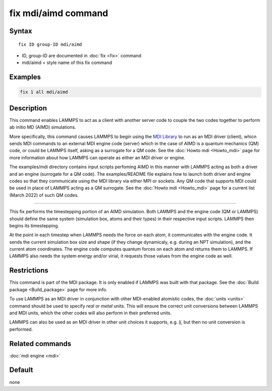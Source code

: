 .. index:: fix mdi/aimd

fix mdi/aimd command
======================

Syntax
""""""

.. parsed-literal::

   fix ID group-ID mdi/aimd

* ID, group-ID are documented in :doc:`fix <fix>` command
* mdi/aimd = style name of this fix command

Examples
""""""""

.. code-block:: LAMMPS

   fix 1 all mdi/aimd

Description
"""""""""""

This command enables LAMMPS to act as a client with another server
code to couple the two codes together to perform ab initio MD (AIMD)
simulations.

More specifically, this command causes LAMMPS to begin using the `MDI
Library <https://molssi-mdi.github.io/MDI_Library/html/index.html>`_
to run as an MDI driver (client), whicn sends MDI commands to an
external MDI engine code (server) which in the case of AIMD is a
quantum mechanics (QM) code, or could be LAMMPS itself, asking as a
surrogate for a QM code.  See the :doc:`Howto mdi <Howto_mdi>` page
for more information about how LAMMPS can operate as either an MDI
driver or engine.

The examples/mdi directory contains input scripts perfoming AIMD in
this manner with LAMMPS acting as both a driver and an engine
(surrogate for a QM code).  The examples/README file explains how to
launch both driver and engine codes so that they communicate using the
MDI library via either MPI or sockets.  Any QM code that supports MDI
could be used in place of LAMMPS acting as a QM surrogate.  See the
:doc:`Howto mdi <Howto_mdi>` page for a current list (March 2022) of
such QM codes.

----------

This fix performs the timestepping portion of an AIMD simulation.
Both LAMMPS and the engine code (QM or LAMMPS) should define the same
system (simulation box, atoms and their types) in their respective
input scripts.  LAMMPS then begins its timestepping.

At the point in each timestep when LAMMPS needs the force on each
atom, it communicates with the engine code.  It sends the current
simulation box size and shape (if they change dynamicaly, e.g. during
an NPT simulation), and the current atom coordinates.  The engine code
computes quantum forces on each atom and returns them to LAMMPS.  If
LAMMPS also needs the system energy and/or virial, it requests those
values from the engine code as well.

Restrictions
""""""""""""

This command is part of the MDI package.  It is only enabled if
LAMMPS was built with that package.  See the :doc:`Build package
<Build_package>` page for more info.

To use LAMMPS as an MDI driver in conjunction with other MDI-enabled
atomistic codes, the :doc:`units <units>` command should be used to
specify *real* or *metal* units.  This will ensure the correct unit
conversions between LAMMPS and MDI units, which the other codes will
also perform in their preferred units.

LAMMPS can also be used as an MDI driver in other unit choices it
supports, e.g. *lj*, but then no unit conversion is performed.

Related commands
""""""""""""""""

:doc:`mdi engine <mdi>`

Default
"""""""

none
